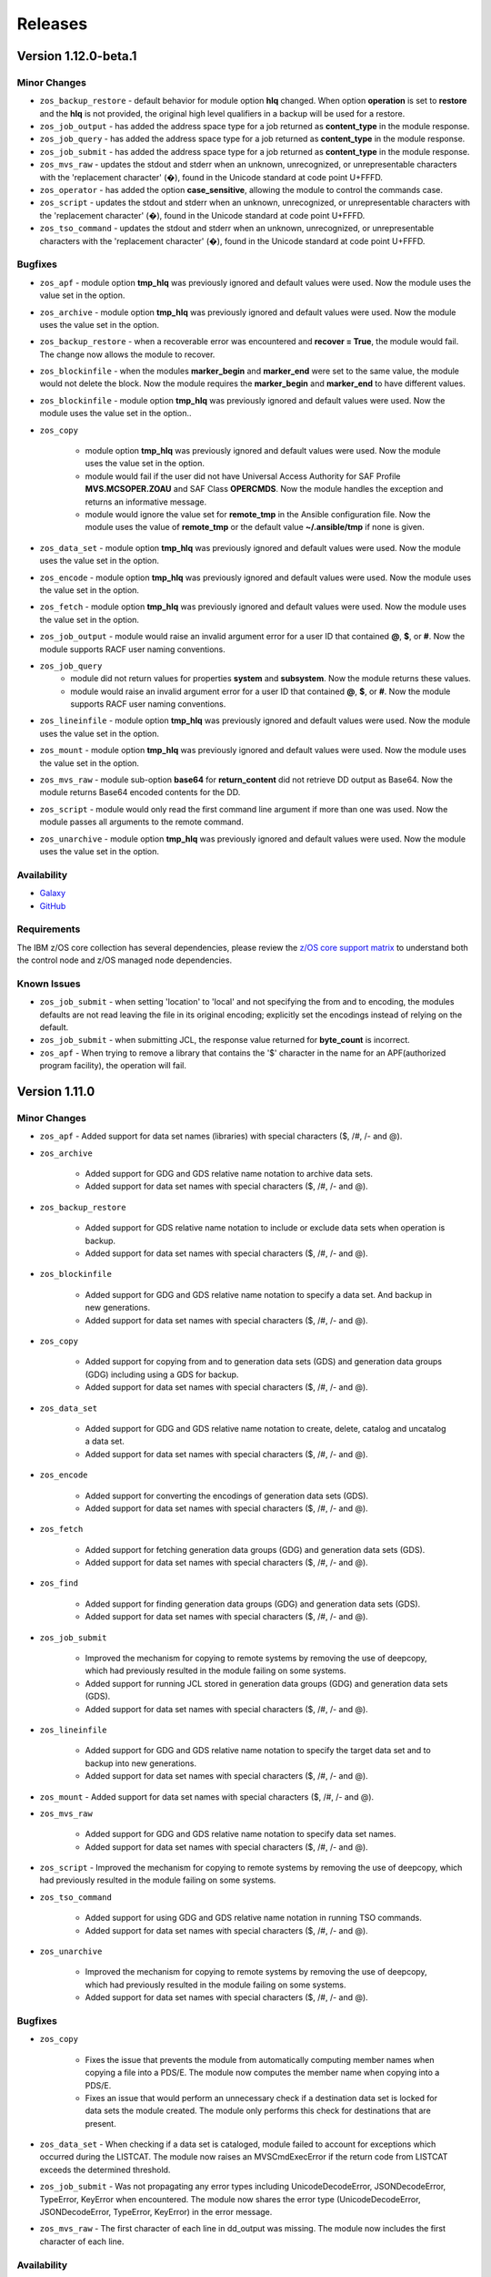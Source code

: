 .. ...........................................................................
.. © Copyright IBM Corporation 2020, 2024                                    .
.. ...........................................................................

========
Releases
========

Version 1.12.0-beta.1
=====================

Minor Changes
-------------

- ``zos_backup_restore`` - default behavior for module option **hlq** changed. When option **operation** is set to **restore** and the **hlq** is not provided, the original high level qualifiers in a backup will be used for a restore.

- ``zos_job_output`` - has added the address space type for a job returned as **content_type** in the module response.

- ``zos_job_query`` - has added the address space type for a job returned as **content_type** in the module response.

- ``zos_job_submit`` - has added the address space type for a job returned as **content_type** in the module response.

- ``zos_mvs_raw`` - updates the stdout and stderr when an unknown, unrecognized, or unrepresentable characters with the 'replacement character' (�), found in the Unicode standard at code point U+FFFD.

- ``zos_operator`` - has added the option **case_sensitive**, allowing the module to control the commands case.

- ``zos_script`` - updates the stdout and stderr when an unknown, unrecognized, or unrepresentable characters with the 'replacement character' (�), found in the Unicode standard at code point U+FFFD.

- ``zos_tso_command`` - updates the stdout and stderr when an unknown, unrecognized, or unrepresentable characters with the 'replacement character' (�), found in the Unicode standard at code point U+FFFD.

Bugfixes
--------

- ``zos_apf`` - module option **tmp_hlq** was previously ignored and default values were used. Now the module uses the value set in the option.

- ``zos_archive`` - module option **tmp_hlq** was previously ignored and default values were used. Now the module uses the value set in the option.

- ``zos_backup_restore`` - when a recoverable error was encountered and **recover = True**, the module would fail. The change now allows the module to recover.

- ``zos_blockinfile`` - when the modules **marker_begin** and **marker_end** were set to the same value, the module would not delete the block. Now the module requires the **marker_begin** and **marker_end** to have different values.

- ``zos_blockinfile`` - module option **tmp_hlq** was previously ignored and default values were used. Now the module uses the value set in the option..

- ``zos_copy``

   - module option **tmp_hlq** was previously ignored and default values were used. Now the module uses the value set in the option.
   - module would fail if the user did not have Universal Access Authority for SAF Profile **MVS.MCSOPER.ZOAU** and SAF Class **OPERCMDS**. Now the module handles the exception and returns an informative message.
   - module would ignore the value set for **remote_tmp** in the Ansible configuration file. Now the module uses the value of **remote_tmp** or the default value **~/.ansible/tmp** if none is given.

- ``zos_data_set`` - module option **tmp_hlq** was previously ignored and default values were used. Now the module uses the value set in the option.

- ``zos_encode`` - module option **tmp_hlq** was previously ignored and default values were used. Now the module uses the value set in the option.

- ``zos_fetch`` - module option **tmp_hlq** was previously ignored and default values were used. Now the module uses the value set in the option.

- ``zos_job_output`` - module would raise an invalid argument error for a user ID that contained **@**, **$**, or **#**. Now the module supports RACF user naming conventions.

- ``zos_job_query``
   - module did not return values for properties **system** and **subsystem**. Now the module returns these values.
   - module would raise an invalid argument error for a user ID that contained **@**, **$**, or **#**. Now the module supports RACF user naming conventions.

- ``zos_lineinfile`` - module option **tmp_hlq** was previously ignored and default values were used. Now the module uses the value set in the option.

- ``zos_mount`` - module option **tmp_hlq** was previously ignored and default values were used. Now the module uses the value set in the option.

- ``zos_mvs_raw`` - module sub-option **base64** for **return_content** did not retrieve DD output as Base64. Now the module returns Base64 encoded contents for the DD.

- ``zos_script`` - module would only read the first command line argument if more than one was used. Now the module passes all arguments to the remote command.

- ``zos_unarchive`` - module option **tmp_hlq** was previously ignored and default values were used. Now the module uses the value set in the option.

Availability
------------

* `Galaxy`_
* `GitHub`_

Requirements
------------

The IBM z/OS core collection has several dependencies, please review the `z/OS core support matrix`_ to understand both the
control node and z/OS managed node dependencies.

Known Issues
------------
- ``zos_job_submit`` - when setting 'location' to 'local' and not specifying the from and to encoding, the modules defaults are not read leaving the file in its original encoding; explicitly set the encodings instead of relying on the default.
- ``zos_job_submit`` - when submitting JCL, the response value returned for **byte_count** is incorrect.
- ``zos_apf`` - When trying to remove a library that contains the '$' character in the name for an APF(authorized program facility), the operation will fail.

Version 1.11.0
==============

Minor Changes
-------------

- ``zos_apf`` - Added support for data set names (libraries) with special characters ($, /#, /- and @).
- ``zos_archive``

   - Added support for GDG and GDS relative name notation to archive data sets.
   - Added support for data set names with special characters ($, /#, /- and @).

- ``zos_backup_restore``

   - Added support for GDS relative name notation to include or exclude data sets when operation is backup.
   - Added support for data set names with special characters ($, /#, /- and @).

- ``zos_blockinfile``

   - Added support for GDG and GDS relative name notation to specify a data set. And backup in new generations.
   - Added support for data set names with special characters ($, /#, /- and @).

- ``zos_copy``

   - Added support for copying from and to generation data sets (GDS) and generation data groups (GDG) including using a GDS for backup.
   - Added support for data set names with special characters ($, /#, /- and @).

- ``zos_data_set``

   - Added support for GDG and GDS relative name notation to create, delete, catalog and uncatalog a data set.
   - Added support for data set names with special characters ($, /#, /- and @).

- ``zos_encode``

   - Added support for converting the encodings of generation data sets (GDS).
   - Added support for data set names with special characters ($, /#, /- and @).

- ``zos_fetch``

   - Added support for fetching generation data groups (GDG) and generation data sets (GDS).
   - Added support for data set names with special characters ($, /#, /- and @).

- ``zos_find``

   - Added support for finding generation data groups (GDG) and generation data sets (GDS).
   - Added support for data set names with special characters ($, /#, /- and @).

- ``zos_job_submit``

   - Improved the mechanism for copying to remote systems by removing the use of deepcopy, which had previously resulted in the module failing on some systems.
   - Added support for running JCL stored in generation data groups (GDG) and generation data sets (GDS).
   - Added support for data set names with special characters ($, /#, /- and @).

- ``zos_lineinfile``

   - Added support for GDG and GDS relative name notation to specify the target data set and to backup into new generations.
   - Added support for data set names with special characters ($, /#, /- and @).

- ``zos_mount`` - Added support for data set names with special characters ($, /#, /- and @).
- ``zos_mvs_raw``

   - Added support for GDG and GDS relative name notation to specify data set names.
   - Added support for data set names with special characters ($, /#, /- and @).

- ``zos_script`` - Improved the mechanism for copying to remote systems by removing the use of deepcopy, which had previously resulted in the module failing on some systems.
- ``zos_tso_command``

   - Added support for using GDG and GDS relative name notation in running TSO commands.
   - Added support for data set names with special characters ($, /#, /- and @).

- ``zos_unarchive``

   - Improved the mechanism for copying to remote systems by removing the use of deepcopy, which had previously resulted in the module failing on some systems.
   - Added support for data set names with special characters ($, /#, /- and @).

Bugfixes
--------

- ``zos_copy``

   - Fixes the issue that prevents the module from automatically computing member names when copying a file into a PDS/E. The module now computes the member name when copying into a PDS/E.
   - Fixes an issue that would perform an unnecessary check if a destination data set is locked for data sets the module created. The module only performs this check for destinations that are present.

- ``zos_data_set`` - When checking if a data set is cataloged, module failed to account for exceptions which occurred during the LISTCAT. The module now raises an MVSCmdExecError if the return code from LISTCAT exceeds the determined threshold.
- ``zos_job_submit`` - Was not propagating any error types including UnicodeDecodeError, JSONDecodeError, TypeError, KeyError when encountered. The module now shares the error type (UnicodeDecodeError, JSONDecodeError, TypeError, KeyError) in the error message.
- ``zos_mvs_raw`` - The first character of each line in dd_output was missing. The module now includes the first character of each line.

Availability
------------

* `Ansible Automation Platform`_
* `Galaxy`_
* `GitHub`_

Requirements
------------

The IBM z/OS core collection has several dependencies, please review the `z/OS core support matrix`_ to understand both the
control node and z/OS managed node dependencies.

Known Issues
------------
- ``zos_job_submit`` - when setting 'location' to 'local' and not specifying the from and to encoding, the modules defaults are not read leaving the file in its original encoding; explicitly set the encodings instead of relying on the default.
- ``zos_job_submit`` - when submitting JCL, the response value returned for **byte_count** is incorrect.
- ``zos_apf`` - When trying to remove a library that contains the '$' character in the name for an APF(authorized program facility), the operation will fail.

Version 1.10.0
==============

Major Changes
-------------

- Starting with IBM Ansible z/OS core version 1.10.x, ZOAU version 1.3.0 will be required.
- Starting with IBM Ansible z/OS core version 1.10.x, all module options are case sensitive,
  review the porting guide for specifics.
- The README has been updated with a new template.
- The **Reference** section has been renamed to **Requirements** and now includes a support matrix.

Minor Changes
-------------

- ``zos_apf`` - Enhanced error messages when an exception is caught.
- ``zos_backup_restore`` - Added option **tmp_hlq** to the user module to override the default high level qualifier (HLQ) for temporary and backup data sets.
- ``zos_copy`` - Documented module options `group` and `owner`.

Bugfixes
--------

- ``zos_apf`` - Option **list** previously only returned one data set, now it returns a list of retrieved data sets.
- ``zos_blockinfile`` - Option **block** when containing double double quotation marks results in a task failure (failed=True); now the module handles this case to avoid failure.
- ``zos_find`` - Option **size** failed if a PDS/E matched the pattern, now filtering on utilized size for a PDS/E is supported.

- ``zos_job_submit``

  - Did not default to **location=DATA_SET** when no location was defined, now the location defaults to DATA_SET.
  - Option **max_rc** previously did not influence a modules status, now the option value influences the tasks failure status.

- ``zos_mvs_raw`` - Option **tmp_hlq** when creating temporary data sets was previously ignored, now the option honors the High Level Qualifier for temporary data sets created during the module execution.

Porting Guide
-------------

This section discusses the behavioral changes between ``ibm_zos_core`` v1.9.0 and ``ibm_zos_core`` v1.10.0-beta.1.
It is intended to assist in updating your playbooks so this collection will continue to work.

- ``zos_archive``

  - option **terse_pack** no longer accepts uppercase choices, users should replace them with lowercase ones.
  - suboption **record_format** of **dest_data_set** no longer accepts uppercase choices, users should replace them with lowercase ones.
  - suboption **space_type** of **dest_data_set** no longer accepts uppercase choices, users should replace them with lowercase ones.
  - suboption **type** of **dest_data_set** no longer accepts uppercase choices, users should replace them with lowercase ones.

- ``zos_backup_restore`` - option **space_type** no longer accepts uppercase choices, users should replace them with lowercase ones.

- ``zos_copy``

  - suboption **record_format** of **dest_data_set** no longer accepts uppercase choices, users should replace them with lowercase ones.
  - suboption **space_type** of **dest_data_set** no longer accepts uppercase choices, users should replace them with lowercase ones.
  - suboption **type** of **dest_data_set** no longer accepts uppercase choices, users should replace them with lowercase ones.

- ``zos_data_set``

  - option **record_format** no longer accepts uppercase choices, users should replace them with lowercase ones.
  - option **space_type** no longer accepts uppercase choices, users should replace them with lowercase ones.
  - option **type** no longer accepts uppercase choices, users should replace them with lowercase ones.
  - options inside **batch** no longer accept uppercase choices, users should replace them with lowercase ones.

- ``zos_job_submit`` - option **location** no longer accepts uppercase choices, users should replace them with lowercase ones.

- ``zos_mount``

  - option **automove** no longer accepts uppercase choices, users should replace them with lowercase ones.
  - option **fs_type** no longer accepts uppercase choices, users should replace them with lowercase ones.
  - option **mount_opts** no longer accepts uppercase choices, users should replace them with lowercase ones.
  - option **tag_untagged** no longer accepts uppercase choices, users should replace them with lowercase ones.
  - option **unmount_opts** no longer accepts uppercase choices, users should replace them with lowercase ones.

- ``zos_mvs_raw``

  - options inside **dd_concat** no longer accept uppercase choices, users should replace them with lowercase ones.
  - suboption **record_format** of **dd_data_set** no longer accepts uppercase choices, users should replace them with lowercase ones.
  - suboption **record_format** of **dd_unix** no longer accepts uppercase choices, users should replace them with lowercase ones.
  - suboption **space_type** of **dd_data_set** no longer accepts uppercase choices, users should replace them with lowercase ones.
  - suboption **type** of **dd_data_set** no longer accepts uppercase choices, users should replace them with lowercase ones.
  - suboptions **disposition_normal** and **disposition_abnormal** of **dd_data_set** no longer accept **catlg** and **uncatlg** as choices. This also applies when defining a **dd_data_set** inside **dd_concat**.

- ``zos_unarchive``

  - suboption **record_format** of **dest_data_set** no longer accepts uppercase choices, users should replace them with lowercase ones.
  - suboption **space_type** of **dest_data_set** no longer accepts uppercase choices, users should replace them with lowercase ones.
  - suboption **type** of **dest_data_set** no longer accepts uppercase choices, users should replace them with lowercase ones.

Availability
------------

* `Ansible Automation Platform`_
* `Galaxy`_
* `GitHub`_

Requirements
------------

The IBM z/OS core collection has several dependencies, please review the `z/OS core support matrix`_ to understand both the
controller and z/OS managed node dependencies.

Known Issues
------------
- ``zos_job_submit`` - when setting 'location' to 'local' and not specifying the from and to encoding, the modules defaults are not read leaving the file in its original encoding; explicitly set the encodings instead of relying on the default.
- ``zos_job_submit`` - when submitting JCL, the response value returned for **byte_count** is incorrect.
- ``zos_data_set`` - When data set creation fails, exception can throw a bad import error instead of data set creation error.
- ``zos_copy`` - To use this module, you must define the RACF FACILITY class profile and allow READ access to RACF FACILITY profile MVS.MCSOPER.ZOAU. If your system uses a different security product, consult that product's documentation to configure the required security classes.
- ``zos_job_submit``, ``zos_job_output``, ``zos_operator_action_query`` - encounters JSON decoding (DecodeError, TypeError, KeyError) errors when interacting with results that contain non-printable UTF-8 characters in the response. This will be addressed in **ZOAU version 1.3.2** and later.

   - Some options to work around this known issue are:

      - Specify that the ASA assembler option be enabled to instruct the assembler to use ANSI control characters instead of machine code control characters.
      - Ignore module errors by using  **ignore_errors:true** for a specific playbook task.
      - If the error is resulting from a batch job, add **ignore_errors:true** to the task and capture the output into a registered variable to extract the
        job ID with a regular expression. Then use ``zos_job_output`` to display the DD without the non-printable character such as the DD **JESMSGLG**.
      - If the error is the result of a batch job, set option **return_output** to false so that no DDs are read which could contain the non-printable UTF-8 characters.

- In the past, choices could be defined in either lower or upper case. Now, only the case that is identified in the docs can be set, this is so that the collection can continue to maintain certified status.
- Use of special characters (#, @, $, \- ) in different options like data set names and commands is not fully supported, some modules support them but is the user responsibility to escape them. Read each module documentation for further details.

Version 1.9.3
=============

Bugfixes
--------

- ``zos_job_submit`` - module did not return values for properties **system** and **subsystem**. Now the module returns these values.
- ``zos_mvs_raw``

    - If a program failed with a non-zero return code and verbose was false, the module would succeed. Whereas, if the program failed and verbose was true the module would fail. Fix now has a consistent behavior and fails in both cases.
    - Module would obfuscate the return code from the program when failing returning 8 instead. Fix now returns the proper return code from the program.

Availability
------------

* `Ansible Automation Platform`_
* `Galaxy`_
* `GitHub`_

Requirements
------------

The IBM z/OS core collection has several dependencies, please review the `z/OS core support matrix`_ to understand both the
controller and z/OS managed node dependencies.

Known Issues
------------

- ``zos_job_submit`` - when setting 'location' to 'LOCAL' and not specifying the from and to encoding, the modules defaults are not read leaving the file in its original encoding; explicitly set the encodings instead of relying on the default.
- ``zos_job_submit`` - when submitting JCL, the response value returned for **byte_count** is incorrect.

- ``zos_job_submit``, ``zos_job_output``, ``zos_operator_action_query`` - encounters UTF-8 decoding errors when interacting with results that contain non-printable UTF-8 characters in the response. This has been addressed in this release and corrected with **ZOAU version 1.2.5.6** or later.

   - If the appropriate level of ZOAU can not be installed, some options are to:

      - Specify that the ASA assembler option be enabled to instruct the assembler to use ANSI control characters instead of machine code control characters.
      - Ignore module errors by using  **ignore_errors:true** for a specific playbook task.
      - If the error is resulting from a batch job, add **ignore_errors:true** to the task and capture the output into a registered variable to extract the
        job ID with a regular expression. Then use ``zos_job_output`` to display the DD without the non-printable character such as the DD **JESMSGLG**.
      - If the error is the result of a batch job, set option **return_output** to false so that no DDs are read which could contain the non-printable UTF-8 characters.

- ``zos_data_set`` - An undocumented option **size** was defined in module **zos_data_set**, this has been removed to satisfy collection certification, use the intended and documented **space_primary** option.

- In the past, choices could be defined in either lower or upper case. Now, only the case that is identified in the docs can be set, this is so that the collection can continue to maintain certified status.


Version 1.9.2
=============

Bugfixes
--------

- ``zos_copy`` - when creating the destination data set, the module would unnecessarily check if a data set is locked by another process. The module no longer performs this check when it creates the data set.

Availability
------------

* `Ansible Automation Platform`_
* `Galaxy`_
* `GitHub`_

Requirements
------------

The IBM z/OS core collection has several dependencies, please review the `z/OS core support matrix`_ to understand both the
controller and z/OS managed node dependencies.

Known Issues
------------

- ``zos_job_submit`` - when setting 'location' to 'LOCAL' and not specifying the from and to encoding, the modules defaults are not read leaving the file in its original encoding; explicitly set the encodings instead of relying on the default.
- ``zos_job_submit`` - when submitting JCL, the response value returned for **byte_count** is incorrect.

- ``zos_job_submit``, ``zos_job_output``, ``zos_operator_action_query`` - encounters UTF-8 decoding errors when interacting with results that contain non-printable UTF-8 characters in the response. This has been addressed in this release and corrected with **ZOAU version 1.2.5.6** or later.

   - If the appropriate level of ZOAU can not be installed, some options are to:

      - Specify that the ASA assembler option be enabled to instruct the assembler to use ANSI control characters instead of machine code control characters.
      - Ignore module errors by using  **ignore_errors:true** for a specific playbook task.
      - If the error is resulting from a batch job, add **ignore_errors:true** to the task and capture the output into a registered variable to extract the
        job ID with a regular expression. Then use ``zos_job_output`` to display the DD without the non-printable character such as the DD **JESMSGLG**.
      - If the error is the result of a batch job, set option **return_output** to false so that no DDs are read which could contain the non-printable UTF-8 characters.

- ``zos_data_set`` - An undocumented option **size** was defined in module **zos_data_set**, this has been removed to satisfy collection certification, use the intended and documented **space_primary** option.

- In the past, choices could be defined in either lower or upper case. Now, only the case that is identified in the docs can be set, this is so that the collection can continue to maintain certified status.

Version 1.9.1
=============

Bugfixes
--------

- ``zos_find`` - Option size failed if a PDS/E matched the pattern, now filtering on utilized size for a PDS/E is supported.
- ``zos_mvs_raw`` - Option **tmp_hlq** when creating temporary data sets was previously ignored, now the option honors the High Level Qualifier for temporary data sets created during the module execution.

Known Issues
------------

- ``zos_job_submit`` - when setting 'location' to 'local' and not specifying the from and to encoding, the modules defaults are not read leaving the file in its original encoding; explicitly set the encodings instead of relying on the default.
- ``zos_job_submit`` - when submitting JCL, the response value returned for **byte_count** is incorrect.

- ``zos_job_submit``, ``zos_job_output``, ``zos_operator_action_query`` - encounters UTF-8 decoding errors when interacting with results that contain non-printable UTF-8 characters in the response. This has been addressed in this release and corrected with **ZOAU version 1.2.5.6** or later.

   - If the appropriate level of ZOAU can not be installed, some options are to:

      - Specify that the ASA assembler option be enabled to instruct the assembler to use ANSI control characters instead of machine code control characters.
      - Ignore module errors by using  **ignore_errors:true** for a specific playbook task.
      - If the error is resulting from a batch job, add **ignore_errors:true** to the task and capture the output into a registered variable to extract the
        job ID with a regular expression. Then use ``zos_job_output`` to display the DD without the non-printable character such as the DD **JESMSGLG**.
      - If the error is the result of a batch job, set option **return_output** to false so that no DDs are read which could contain the non-printable UTF-8 characters.

- ``zos_data_set`` - An undocumented option **size** was defined in module **zos_data_set**, this has been removed to satisfy collection certification, use the intended and documented **space_primary** option.

Availability
------------

* `Ansible Automation Platform`_
* `Galaxy`_
* `GitHub`_

Requirements
------------

The IBM z/OS core collection has several dependencies, please review the `z/OS core support matrix`_ to understand both the
controller and z/OS managed node dependencies.

Version 1.9.0
=============

Major Changes
-------------
  - IBM Ansible z/OS core collection (**ibm_zos_core**) version 1.9.0 will be the last release to support ZOAU 1.2.x.

    - IBM Ansible z/OS core version 1.9.0 will continue to receive security updates and bug fixes.

  - Starting with IBM Ansible z/OS core version 1.10.0, ZOAU version 1.3.0 will be required.
  - IBM Open Enterprise SDK for Python version 3.9.x is no longer supported.

Minor Changes
-------------
- ``zos_apf`` - Improved exception handling when the module is unable to process a response originating as a batch update.
- ``zos_copy`` - Improved performance when copying multiple members from one PDS/E to another PDS/E.
- ``zos_job_output`` - Has been enhanced to allow for both a job ID and owner to be selected when obtaining job output, removing the prior mutual exclusivity.
- ``zos_operator`` - Improved the modules handling of ZOAU import errors allowing for the traceback to flow back to the source.
- ``zos_job_query`` - Improved the modules handling of ZOAU import errors allowing for the traceback to flow back to the source.
- ``zos_job_submit``

    - Improved messages in the action plugin.
    - Improved the action plugin performance, flow and use of undocumented variables.
    - Improved the modules handling of ZOAU import errors allowing for the traceback to flow back to the source.
    - Improved job status support, now the supported statuses for property **ret_code[msg]** are:

      - Job status **ABEND** indicates the job ended abnormally.
      - Job status **AC** indicates the job is active, often a started task or job taking long.
      - Job status **CAB** indicates a converter abend.
      - Job status **CANCELED** indicates the job was canceled.
      - Job status **CNV** indicates a converter error.
      - Job status **FLU** indicates the job was flushed.
      - Job status **JCLERR** or **JCL ERROR** indicates the JCL has an error.
      - Job status **SEC** or **SEC ERROR** indicates the job as encountered a security error.
      - Job status **SYS** indicates a system failure.
      - Job status **?** indicates status can not be determined.

- ``zos_tso_command``

    - Has been updated with a new example demonstrating how to explicitly execute a REXX script in a data set.
    - Has been updated with a new example demonstrating how to chain multiple TSO commands into one invocation using semicolons.

- ``zos_mvs_raw``

    - Has been enhanced to ensure that **instream-data** for option **dd_input** contain blanks in columns 1 and 2 while retaining a maximum length
      of 80 columns for strings and a list of strings. This is generally the requirement for most z/OS programs.
    - Has been updated with new examples demonstrating a YAML block indicator, often helpful when wanting to control the
      **instream-data** formatting.


Bugfixes
--------

- ``zos_apf`` - Fixed an issue that when **operation=list** was selected and more than one data set entry was fetched, only one
  data set was returned, now the complete list is returned.

- ``zos_copy``

    - Fixed an issue that when copying an aliased executable from a data set to a non-existent data set, the destination
      datasets primary and secondary extents would not match the source data set extent sizes.
    - Fixed an issue when performing a copy operation to an existing file, the copied file resulted in having corrupted contents.

- ``zos_job_submit``

    - Fixed an issue that when no **location** is set, the default is not correctly configured to **location=DATA_SET**.
    - Fixed an issue that when a JCL error is encountered, the **ret_code[msg_code]** no longer will contain the multi line marker used to coordinate errors.
    - Fixed an issue that when a response was returned, the property **ret_code[msg_text]** was incorrectly returned over **ret_code[msg_txt]**.
    - Fixed an issue that when JCL contained **TYPRUN=SCAN**, the module would fail. The module no longer fails and an appropriate message and response is returned.
    - Fixed an issue that when JCL contained either **TYPRUN=COPY**, **TYPRUN=HOLD**, or **TYPRUN=JCLHOLD** an improper message was returned and the job submission failed.
      Now the job will fail under the condition that the module has exceeded its wait time and return a proper message.
    - Fixed an issue where when option **wait_time_s** was used, the duration would be approximately 5 seconds longer than what was reported in the duration.
      Now the duration is from when the job is submitted to when the module reads the job output.

- ``zos_job_output`` - Fixed an issue that when using a job ID with less than 8 characters, would result in a traceback. The fix
  supports shorter job IDs as well as the use of wildcards.

- ``zos_job_query`` - Fixed an issue that when using a job ID with less than 8 characters, would result in a traceback. The fix
  supports shorter job IDs as well as the use of wildcards.

- ``zos_unarchive``

    - Fixed an issue that when using a local file with the USS format option, the module would fail to send the archive to the managed node.
    - Fixed an issue that occurred when unarchiving USS files, the module would leave temporary files behind on the managed node.

- ``module_utils``

    - ``job.py`` - Improved exception handling and added a message inside the **content** of the **ddname** when a non-printable
      character (character that can not be converted to UTF-8) is encountered.
    - ``data_set.py`` - Fixed an issue that when a volser name less than 6 characters was encountered, the volser name was padded with hyphens to have length 6.


Known Issues
------------

Several modules have reported UTF-8 decoding errors when interacting with results that contain non-printable UTF-8 characters in the response.

- This occurs when a module receives content that does not correspond to a UTF-8 value. These include modules ``zos_job_submit``, ``zos_job_output``,
  ``zos_operator_action_query``` but are not limited to this list. This has been addressed in this release and corrected with **ZOAU version 1.2.5.6**.
- If the appropriate level of ZOAU can not be installed, some options are to:

  - Specify that the ASA assembler option be enabled to instruct the assembler to use ANSI control characters instead of machine code control characters.
  - Ignore module errors by using  **ignore_errors:true** for a specific playbook task.
  - If the error is resulting from a batch job, add **ignore_errors:true** to the task and capture the output into a registered variable to extract the
    job ID with a regular expression. Then use ``zos_job_output`` to display the DD without the non-printable character such as the DD **JESMSGLG**.
  - If the error is the result of a batch job, set option **return_output** to false so that no DDs are read which could contain the non-printable UTF-8 characters.

An undocumented option **size** was defined in module **zos_data_set**, this has been removed to satisfy collection certification, use the intended
and documented **space_primary** option.

Availability
------------

* `Ansible Automation Platform`_
* `Galaxy`_
* `GitHub`_

Requirements
------------

The IBM z/OS core collection has several dependencies, please review the `z/OS core support matrix`_ to understand both the
controller and z/OS managed node dependencies.

Version 1.8.0
=============

New Modules
-----------

- ``zos_script`` - Run scripts in z/OS

Minor Changes
-------------
- ``zos_archive``

    - Add validation into path joins to detect unauthorized path traversals.
    - Enhanced test cases to use test lines the same length of the record length.
- ``zos_copy``

    - Add validation into path joins to detect unauthorized path traversals.
    - Add new option `force_lock` that can copy into data sets that are already in use by other processes (DISP=SHR). User needs to use with caution because this is subject to race conditions and can lead to data loss.
    - Includes a new option `executable` that enables copying of executables such as load modules or program objects to both USS and partitioned data sets. When the `dest` option contains a non-existent data set, `zos_copy` will create a data set with the appropriate attributes for an executable.
    - Introduces a new option 'aliases' to enable preservation of member aliases when copying data to partitioned data sets (PDS) destinations from USS or other PDS sources. Copying aliases of text based members to/from USS is not supported.
    - Add support in zos_copy for text files and data sets containing ASA control characters.
- ``zos_fetch`` - Add validation into path joins to detect unauthorized path traversals.
- ``zos_job_submit``

    - Change action plugin call from copy to zos_copy.
    - Previous code did not return output, but still requested job data from the target system. This changes to honor `return_output=false` by not querying the job dd segments at all.
- ``zos_operator`` - Changed system to call `wait=true` parameter to zoau call. Requires zoau 1.2.5 or later.
- ``zos_operator_action_query`` - Add a max delay of 5 seconds on each part of the operator_action_query. Requires zoau 1.2.5 or later.
- ``zos_unarchive``

    - Add validation into path joins to detect unauthorized path traversals.
    - Enhanced test cases to use test lines the same length of the record length.
- ``module_utils/template`` - Add validation into path joins to detect unauthorized path traversals.
- ``zos_tso_command`` - Add example for executing explicitly a REXX script from a data set.
- ``zos_script`` - Add support for remote_tmp from the Ansible configuration to setup where temporary files will be created, replacing the module option tmp_path.

Bugfixes
--------

- ``zos_copy``

    - Update option to include `LIBRARY` as dest_dataset/suboption value. Documentation updated to reflect this change.
    - When copying an executable data set from controller to managed node, copy operation failed with an encoding error. Fix now avoids encoding when `executable` option is selected.
    - When copying an executable data set with aliases and destination did not exist, destination data set was created with wrong attributes. Fix now creates destination data set with the same attributes as the source.
    - When performing a copy operation to an existing file, the copied file resulted in having corrupted contents. Fix now implements a workaround to not use the specific copy routine that corrupts the file contents.
- ``zos_job_submit``

    - Temporary files were created in tmp directory. Fix now ensures the deletion of files every time the module run.
    - The last line of the jcl was missing in the input. Fix now ensures the presence of the full input in job_submit.
- ``zos_lineinfile`` - A duplicate entry was made even if line was already present in the target file. Fix now prevents a duplicate entry if the line already exists in the target file.
- ``zos_operator``

    - The last line of the operator was missing in the response of the module. The fix now ensures the presence of the full output of the operator.
    - The module was ignoring the wait time argument. The module now passes the wait time argument to ZOAU.
- ``zos_operator_action_query`` - The module was ignoring the wait time argument. The module now passes the wait time argument to ZOAU.
- ``zos_unarchive`` - When zos_unarchive fails during unpack either with xmit or terse it does not clean the temporary data sets created. Fix now removes the temporary data sets.

Known Issues
------------

Several modules have reported UTF-8 decoding errors when interacting with results that contain non-printable UTF-8 characters in the response.

This occurs when a module receives content that does not correspond to a UTF-8 value. These include modules ``zos_job_submit``, ``zos_job_output``,
``zos_operator_action_query``` but are not limited to this list. This will be addressed in **ibm_zos_core** version 1.10.0-beta.1. Each case is
unique, some options to work around the error are below.

- Specify that the ASA assembler option be enabled to instruct the assembler to use ANSI control characters instead of machine code control characters.
- Add **ignore_errors:true** to the playbook task so the task error will not fail the playbook.
- If the error is resulting from a batch job, add **ignore_errors:true** to the task and capture the output into a variable and extract the job ID with
  a regular expression and then use ``zos_job_output`` to display the DD without the non-printable character such as the DD **JESMSGLG**.

Availability
------------

* `Ansible Automation Platform`_
* `Galaxy`_
* `GitHub`_

Requirements
------------

The IBM z/OS core collection has several dependencies, please review the `z/OS core support matrix`_ to understand both the
controller and z/OS managed node dependencies.

Version 1.7.0
=============

New Modules
-----------

- ``zos_archive`` - archive files, data sets and extend archives on z/OS. Formats include, *bz2*, *gz*, *tar*, *zip*, *terse*, *xmit* and *pax*.
- ``zos_unarchive`` - unarchive files and data sets on z/OS. Formats include, *bz2*, *gz*, *tar*, *zip*, *terse*, *xmit* and *pax*.

Major Changes
-------------

-- ``zos_copy`` and ``zos_job_submit`` - supports Jinja2 templating which is essential for handling tasks that require advanced file modifications such as JCL.

Minor Changes
-------------
- ``zos_copy``

      - displays the data set attributes when the destination does not exist and was created by the module.
      - reverts the logic that would automatically create backups in the event of a module failure leaving it up to the user to decide if a backup is needed.
- ``zos_data_set`` - supports record format *F* (fixed) where one physical block on disk is one logical record and all the blocks and records are the same size.
- ``zos_job_output`` - displays job information *asid*, *creation date*, *creation time*, *job class*, *priority*, *queue position*, *service class* and conditionally *program name* (when ZOAU is v1.2.4 or later).
- ``zos_job_query``

      - displays job information *asid*, *creation date*, *creation time*, *job class*, *priority*, *queue position*, *service class* and conditionally *program name* (when ZOAU is v 1.2.4 or later).
      - removes unnecessary queries to find DDs improving the modules performance.
- ``zos_job_submit`` - displays job information *asid*, *creation date*, *creation time*, *job class*, *priority*, *queue position*, *service class* and conditionally *program name* (when ZOAU is v1.2.4 or later).
- ``zos_archive``

      - When XMIT encounters a space error because of the destination (dest) or log data set has reached capacity, the module raises an appropriate error message.
      - When the destination (dest) data set space is not provided, then the module computes it using the source (src) given the pattern provided.

- ``zos_unarchive``

      - When copying to the z/OS managed node (remote_src) results in a failure, a proper error message is displayed
      - When copying to the z/OS managed node (remote_src), if the option *primary_space* is not defined, then it is defaulted to 5M.

Bugfixes
--------
- ``zos_data_set`` - fixes occasionally occurring orphaned VSAM cluster components such as INDEX when *present=absent*.
- ``zos_fetch`` - fixes the warning that appeared about the use of *_play_context.verbosity*.
- ``zos_copy``

      - fixes the warning that appeared about the use of *_play_context.verbosity*.
      - fixes an issue where subdirectories would not be encoded.
      - fixes an issue where when mode was set, the mode was not applied to existing directories and files.
      - displays a error message when copying into a data set that is being accessed by another process and no longer returns with *changed=true*.

- ``zos_job_output`` - displays an appropriate error message for a job is not found in the spool.
- ``zos_operator`` - fixes the false reports that a command failed when keywords such as *error* were seen, the module now acts as a passthrough.
- ``zos_archive`` - Module did not return the proper src state after archiving. Fix now displays the status of the src after the operation.

Availability
------------

* `Ansible Automation Platform`_
* `Galaxy`_
* `GitHub`_

Requirements
------------

The IBM z/OS core collection has several dependencies, please review the `z/OS core support matrix`_ to understand both the
controller and z/OS managed node dependencies.

Version 1.6.0
=============

New Modules
-----------

- ``zos_volume_init`` - Can initialize volumes or minidisks on target z/OS systems which includes creating a volume label and an entry into the volume table of contents (VTOC).

Minor Changes
-------------

- ``zos_blockinfile`` - Adds an enhancement to allow double quotes within a block.
- ``zos_copy``

      - Updates the behavior of the `mode` option so that permissions are applied to existing directories and contents.
      - Adds an enhancement to option `restore_backup` to track modified members in a data set in the event of an error, restoring them to their previous state without reallocating the data set.
- ``zos_data_set`` - Adds a new option named *force* to enable deletion of a data member in a PDSE that is simultaneously in use by others.
- ``zos_job_query`` - Enables embedded positional wild card placement throughout *job_name* and *job_id* parameters.
- ``zos_lineinfile`` - Adds a new option named *force* to enable modification of a data member in a data set that is simultaneously in use by others.
- ``zos_tso_command`` - Adds a new option named *max_rc* to enable non-zero return codes lower than the specified maximum return as succeeded.
- ``module_utils``

      - job - Adds support for positional wild card placement for `job_name`` and `job_id`.
      - Adds support for import *common.text.converters* over the deprecated *_text* import.

Bugfixes
--------

- ``zos_copy``

      - Fixes a bug where files not encoded in IBM-1047 would trigger an error while computing the record length for a new destination dataset.
      - Fixes a bug where the module would change the mode for a directory when copying in the contents of another directory.
      - Fixes a bug where the incorrect encoding would be used during normalization, particularly when processing newlines in files.
      - Fixes a bug where binary files were not excluded when normalizing data to remove newlines.
      - Fixes a bug where a *_play_context.verbosity* deprecation warning would appear.
- ``zos_fetch`` - Fixes a bug where a *_play_context.verbosity* deprecation warning would appear.
- ``zos_encode`` - Fixes a bug where converted files were not tagged with the new code set afterwards.
- ``zos_find`` - Fixes a bug where the module would stop searching and exit after the first value in a list was not found.
- ``zos_lineinfile``

      - Removes use of Python f-string to ensure support for Python 2.7 on the controller.
      - Fixes a bug where an incorrect error message would be raised when a USS source was not found.
- ``module_utils``

      - data_set - Fixes an failure caused by cataloging a VSAM data set when the data set is not cataloged.
- ``zos_data_set`` - Fixes a bug that will leave VSAM data set cluster components behind when instructed to delete the data set (`present=absent`).
- ``zos_gather_facts`` - Fixes a bug that prevented the module from executing with newer versions of ZOAU.

Availability
------------

* `Ansible Automation Platform`_
* `Galaxy`_
* `GitHub`_

Requirements
------------

The IBM z/OS core collection has several dependencies, please review the `z/OS core support matrix`_ to understand both the
controller and z/OS managed node dependencies.

Version 1.5.0
=============

New Modules
-----------

- ``zos_gather_facts`` - can retrieve variables from target z/OS systems that are then available to playbooks through the ansible_facts dictionary and managed using filters.

Major Changes
-------------

- ``ibm_zos_core`` - Updates the entire collection in that the collection no longer depends on the managed node having installed System Display and Search Facility (SDSF). Remove SDSF dependency from ibm_zos_core collection.

Minor Changes
-------------

- ``zos_apf`` - updates the module with a new option named tmp_hlq. This allows for a user to specify the data set high level qualifier (HLQ) used in any temporary data set created by the module. Often, the defaults are not permitted on systems, this provides a way to override the defaults.
- ``zos_blockinfile``

      - fixes a bug when using double quotes in the block text of the module. When double quotes appeared in block text, the module would error differently depending on the usage of option insertafter. Examples of this error have return code 1 or 16 along with message "ZOAU dmod return content is NOT in json format" and a varying stderr.
      - updates the module with a new option named force. This allows for a user to specify that the data set can be shared with others during an update which results in the data set you are updating to be simultaneously updated by others.
      - updates the module with a new option named indentation. This allows for a user to specify a number of spaces to prepend to the content before being inserted into the destination.
      - updates the module with a new option named tmp_hlq. This allows for a user to specify the data set high level qualifier (HLQ) used in any temporary data set created by the module. Often, the defaults are not permitted on systems, this provides a way to override the defaults.
- ``zos_copy`` - updates the module with a new option named tmp_hlq. This allows for a user to specify the data set high level qualifier (HLQ) used in any temporary data set created by the module. Often, the defaults are not permitted on systems, this provides a way to override the defaults.
- ``zos_data_set`` - Ensures that temporary datasets created by zos_data_set use the tmp_hlq specified. This allows for a user to specify the data set high level qualifier (HLQ) used in any temporary data set created by the module. Often, the defaults are not permitted on systems, this provides a way to override the defaults.
- ``zos_encode`` - updates the module with a new option named tmp_hlq. This allows for a user to specify the data set high level qualifier (HLQ) used in any temporary data set created by the module. Often, the defaults are not permitted on systems, this provides a way to override the defaults.
- ``zos_fetch`` - updates the module with a new option named tmp_hlq. This allows for a user to specify the data set high level qualifier (HLQ) used in any temporary data set created by the module. Often, the defaults are not permitted on systems, this provides a way to override the defaults.
- ``zos_job_output`` - was updated to leverage the latest changes that removes the REXX code by calling the module utility jobs.
- ``zos_job_query``

      - was updated to leverage the latest changes that removes the REXX code by calling the module utility jobs.
      - was updated to use the jobs module utility.
- ``zos_job_submit``

      - architecture changed such that the entire modules execution time now is captured in the duration time which includes job submission and log collection. If a job does not return by the default 10 sec 'wait_time_s' value, it can be increased up to 86400 seconds.
      - behavior changed when a volume is defined in the module options such that it will catalog the data set if it is not cataloged and submit the job. In the past, the function did not catalog the data set and instead performed I/O operations and then submitted the job. This behavior aligns to other module behaviors and reduces the possibility to encounter a permissions issue.
- ``zos_lineinfile`` - updates the module with a new option named tmp_hlq. This allows for a user to specify the data set high level qualifier (HLQ) used in any temporary data set created by the module. Often, the defaults are not permitted on systems, this provides a way to override the defaults.
- ``zos_mount`` - updates the module with a new option named tmp_hlq. This allows for a user to specify the data set high level qualifier (HLQ) used in any temporary data set created by the module. Often, the defaults are not permitted on systems, this provides a way to override the defaults.
- ``zos_mvs_raw``

      - Ensures that temporary datasets created by DD Statements use the tmp_hlq specified. This allows for a user to specify the data set high level qualifier (HLQ) used in any temporary data set created by the module. Often, the defaults are not permitted on systems, this provides a way to override the defaults.
      - updates the module with a new option named tmp_hlq. This allows for a user to specify the data set high level qualifier (HLQ) used in any temporary data set created by the module. Often, the defaults are not permitted on systems, this provides a way to override the defaults.
      - updated module documentation on how to use a multi-line string when using the content field option as well as an example.
- ``zos_operator``

      - added in the response the cmd result.
      - added in the response the elapsed time.
      - added in the response the wait_time_s set.
      - deprecated the wait option, not needed with wait_time_s minor_changes.
      - was updated to remove the usage of REXX and replaced with ZOAU python APIs. This reduces code replication and it removes the need for REXX interpretation which increases performance.


Bugfixes
--------

- ``zos_copy``

      - fixes a bug such that the module fails when copying files from a directory needing also to be encoded. The failure would also delete the `src` which was not desirable behavior. Fixes deletion of src on encoding error.
      - module was updated to correct a bug in the case when the destination (dest) is a PDSE and the source (src) is a Unix Systems File (USS). The module would fail in determining if the PDSE actually existed and try to create it when it already existed resulting in an error that would prevent the module from correctly executing.
      - fixes a bug where the computed record length for a new destination dataset would include newline characters.
      - fixes a bug where if a destination has accented characters in its content, the module would fail when trying to determine if it is empty.
      - fixes a bug where copying a member from a loadlib to another loadlib fails.
      - fixed wrongful creation of destination backups when module option `force` is true, creating emergency backups meant to restore the system to its initial state in case of a module failure only when force is false.
      - copy failed from a loadlib member to another loadlib member. Fix now looks for an error in stdout while copying to perform a fallback copy for executables.
      - fixes a bug where the module would change the mode for a directory when copying into it the contents of another.
      - fixes a bug where source files not encoded in IBM-1047 would trigger an encoding error while computing the record length for a new destination dataset.
      - fixes a bug where the code for fixing an issue with newlines in files would use the wrong encoding for normalization.
- ``zos_data_set``

      - Fixes a bug such that the module will delete a catalogued data set over an uncatalogued data set even though the volume is provided for the uncataloged data set. This is unexpected behavior and does not align to documentation; correct behavior is that when a volume is provided that is the first place the module should look for the data set, whether or not it is cataloged.
      - fixes a bug where the default record format FB was actually never enforced and when enforced it would cause VSAM creation to fail with a Dynalloc failure. This also cleans up some of the options that are set by default when they have no bearing for batch.
- ``zos_fetch`` - Updates the modules behavior when fetching VSAM data sets such that the maximum record length is now determined when creating a temporary data set to copy the VSAM data into and a variable-length (VB) data set is used.
- ``zos_job_output`` - fixes a bug that returned all ddname's when a specific ddnamae was provided. Now a specific ddname can be returned and all others ignored.
- ``zos_job_query`` - was updated to correct a boolean condition that always evaluated to "CANCELLED".
- ``zos_job_submit``

      - fixes the issue when `wait_time_s` was set to 0 that would result in a `type` error and the response would be a stack trace.
      - fixes the issue when a job encounters a security exception, no job log would would result in the response.
      - fixes the issue when a job is configured for a syntax check using TYPRUN=SCAN that it would wait the full duration set by `wait_time_s` to return a response.
      - fixes the issue when a job is configured for a syntax check using TYPRUN=SCAN that no job log would result in the response.
      - fixes the issue when a job is purged by the system that the response would result in a stack trace.
      - fixes the issue when invalid JCL syntax is submitted such that the response would result in a stack trace.
      - fixes the issue when resources (data sets) identified in JCL did not exist such that a response would result in a stack trace.
      - fixes the issue where the response did not include the job log when a non-zero return code would occur.
- ``zos_mount`` - fixed option `tag_ccsid` to correctly allow for type int.
- ``zos_mvs_raw`` - module was updated to correct a bug when no DD statements were provided. The module when no option was provided for `dds` would error, a default was provided to correct this behavior.
- ``zos_operator``

      - fixed case sensitive error checks, invalid, error & unidentifiable.
      - fixed such that specifying wait_time_s would throw an error.
      - fixed the wait_time_s to default to 1 second.
      - was updated to correct missing verbosity content when the option verbose was set to True. zos_operator - was updated to correct the trailing lines that would appear in the result content.
      - fixed incorrect example descriptions and updated the doc to highlight the deprecated option `wait`.

Deprecated Features
-------------------

- ``zos_encode`` - deprecates the module options `from_encoding` and `to_encoding` to use suboptions `from` and `to` in order to remain consistent with all other modules.
- ``zos_job_submit`` - Response 'message' property has been deprecated, all responses are now in response property 'msg'.
- ``zos_job_submit`` - The 'wait' option has been deprecated because using option 'wait_time_s' implies the job is going to wait.

Availability
------------

* `Ansible Automation Platform`_
* `Galaxy`_
* `GitHub`_

Requirements
------------

The IBM z/OS core collection has several dependencies, please review the `z/OS core support matrix`_ to understand both the
controller and z/OS managed node dependencies.

.. .............................................................................
.. Global Links
.. .............................................................................
.. _GitHub:
   https://github.com/ansible-collections/ibm_zos_core
.. _Galaxy:
   https://galaxy.ansible.com/ibm/ibm_zos_core
.. _Ansible Automation Platform:
   https://www.ansible.com/products/automation-hub
.. _IBM Open Enterprise SDK for Python:
   https://www.ibm.com/products/open-enterprise-python-zos
.. _3.8:
   https://www.ibm.com/docs/en/python-zos/3.8
.. _3.9:
   https://www.ibm.com/docs/en/python-zos/3.9
.. _3.10:
   https://www.ibm.com/docs/en/python-zos/3.10
.. _3.11:
   https://www.ibm.com/docs/en/python-zos/3.11
.. _3.12:
   https://www.ibm.com/docs/en/python-zos/3.12
.. _Z Open Automation Utilities:
   https://www.ibm.com/docs/en/zoau/latest
.. _Z Open Automation Utilities 1.1.0:
   https://www.ibm.com/docs/en/zoau/1.1.x
.. _Z Open Automation Utilities 1.1.1:
   https://www.ibm.com/docs/en/zoau/1.1.1
.. _Z Open Automation Utilities 1.2.2:
   https://www.ibm.com/docs/en/zoau/1.2.x
.. _Z Open Automation Utilities 1.2.3:
   https://www.ibm.com/docs/en/zoau/1.2.x
.. _Z Open Automation Utilities 1.2.4:
   https://www.ibm.com/docs/en/zoau/1.2.x
.. _Z Open Automation Utilities 1.2.5:
   https://www.ibm.com/docs/en/zoau/1.2.x
.. _Z Open Automation Utilities 1.3.0:
   https://www.ibm.com/docs/en/zoau/1.3.x
.. _z/OS® shell:
   https://www.ibm.com/support/knowledgecenter/en/SSLTBW_2.4.0/com.ibm.zos.v2r4.bpxa400/part1.htm
.. _z/OS®:
   https://www.ibm.com/docs/en/zos
.. _z/OS V2R3:
   https://www.ibm.com/support/knowledgecenter/SSLTBW_2.3.0/com.ibm.zos.v2r3/en/homepage.html
.. _z/OS V2R4:
   https://www.ibm.com/docs/en/zos/2.4.0
.. _z/OS Version:
   https://www.ibm.com/docs/en/zos
.. _FAQs:
   https://ibm.github.io/z_ansible_collections_doc/faqs/faqs.html
.. _z/OS core support matrix:
   https://ibm.github.io/z_ansible_collections_doc/ibm_zos_core/docs/source/resources/releases_maintenance.html

.. .............................................................................
.. Playbook Links
.. .............................................................................
.. _playbook repository:
   https://github.com/IBM/z_ansible_collections_samples/blob/main/README.md
.. _synchronize APF authorized libraries on z/OS from a configuration file cloned from GitHub:
   https://github.com/IBM/z_ansible_collections_samples/tree/main/zos_concepts/program_authorization/git_apf
.. _copy, sort and fetch data sets on z/OS playbook:
   https://github.com/IBM/z_ansible_collections_samples/tree/main/zos_concepts/data_transfer/copy_sort_fetch
.. _manage z/OS Users Using Ansible:
   https://github.com/IBM/z_ansible_collections_samples/tree/main/zos_concepts/user_management/add_remove_user
.. _zos_operator_basics.yaml:
   https://github.com/IBM/z_ansible_collections_samples/blob/main/zos_concepts/zos_operator/zos_operator_basics/zos_operator_basics.yaml
.. _SMP/E Playbooks:
   https://github.com/IBM/z_ansible_collections_samples/tree/main/zos_concepts/software_management

.. .............................................................................
.. Configuration Links
.. .............................................................................
.. _playbook configuration:
   https://github.com/IBM/z_ansible_collections_samples/blob/main/docs/share/configuration_guide.md
.. _configure Python and ZOAU Installation:
   https://github.com/IBM/z_ansible_collections_samples/tree/main/zos_administration/host_setup
.. _inventory:
   https://github.com/IBM/z_ansible_collections_samples/blob/main/docs/share/configuration_guide.md#inventory
.. _variables:
   https://github.com/IBM/z_ansible_collections_samples/blob/main/docs/share/configuration_guide.md#variables
.. _support tickets:
   https://github.com/IBM/z_ansible_collections_samples/issues
.. _configured IBM Open Enterprise Python on z/OS:
   https://www.ibm.com/support/knowledgecenter/SSCH7P_3.8.0/install.html

.. .............................................................................
.. Blog Links
.. .............................................................................
.. _Running Batch Jobs on z/OS using Ansible:
   https://community.ibm.com/community/user/ibmz-and-linuxone/blogs/asif-mahmud1/2020/08/04/how-to-run-batch-jobs-on-zos-without-jcl-using-ans
.. _z/OS User Management With Ansible:
   https://community.ibm.com/community/user/ibmz-and-linuxone/blogs/blake-becker1/2020/09/03/zos-user-management-with-ansible
